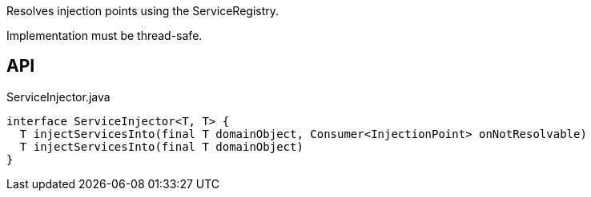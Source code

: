 :Notice: Licensed to the Apache Software Foundation (ASF) under one or more contributor license agreements. See the NOTICE file distributed with this work for additional information regarding copyright ownership. The ASF licenses this file to you under the Apache License, Version 2.0 (the "License"); you may not use this file except in compliance with the License. You may obtain a copy of the License at. http://www.apache.org/licenses/LICENSE-2.0 . Unless required by applicable law or agreed to in writing, software distributed under the License is distributed on an "AS IS" BASIS, WITHOUT WARRANTIES OR  CONDITIONS OF ANY KIND, either express or implied. See the License for the specific language governing permissions and limitations under the License.

Resolves injection points using the ServiceRegistry.

Implementation must be thread-safe.

== API

[source,java]
.ServiceInjector.java
----
interface ServiceInjector<T, T> {
  T injectServicesInto(final T domainObject, Consumer<InjectionPoint> onNotResolvable)
  T injectServicesInto(final T domainObject)
}
----

